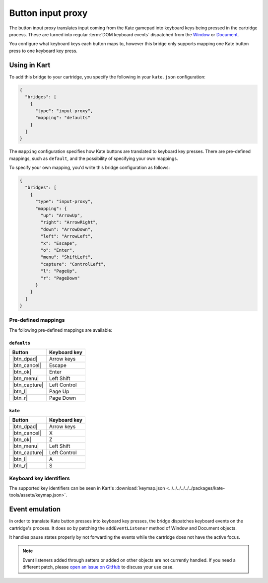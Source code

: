Button input proxy
==================

The button input proxy translates input coming from the Kate gamepad into
keyboard keys being pressed in the cartridge process. These are turned
into regular :term:`DOM keyboard events` dispatched from the
`Window <https://developer.mozilla.org/en-US/docs/Web/API/Window>`_
or
`Document <https://developer.mozilla.org/en-US/docs/Web/API/Document>`_.

You configure what keyboard keys each button maps to, however this bridge
only supports mapping one Kate button press to one keyboard key press.


Using in Kart
-------------

To add this bridge to your cartridge, you specify the following in your
``kate.json`` configuration:

.. code-block:: json

  {
    "bridges": [
      {
        "type": "input-proxy",
        "mapping": "defaults"
      }
    ]
  }

The ``mapping`` configuration specifies how Kate buttons are translated
to keyboard key presses. There are pre-defined mappings, such as ``default``,
and the possibility of specifying your own mappings.

To specify your own mapping, you'd write this bridge configuration as follows:

.. code-block:: json

  {
    "bridges": [
      {
        "type": "input-proxy",
        "mapping": {
          "up": "ArrowUp",
          "right": "ArrowRight",
          "down": "ArrowDown",
          "left": "ArrowLeft",
          "x": "Escape",
          "o": "Enter",
          "menu": "ShiftLeft",
          "capture": "ControlLeft",
          "l": "PageUp",
          "r": "PageDown"
        }
      }
    ]
  }


Pre-defined mappings
""""""""""""""""""""

The following pre-defined mappings are available:

``defaults``
''''''''''''

============== ===============================
Button         Keyboard key
============== ===============================
|btn_dpad|     Arrow keys
|btn_cancel|   Escape
|btn_ok|       Enter
|btn_menu|     Left Shift
|btn_capture|  Left Control
|btn_l|        Page Up
|btn_r|        Page Down
============== ===============================

``kate``
''''''''

============== ===============================
Button         Keyboard key
============== ===============================
|btn_dpad|     Arrow keys
|btn_cancel|   X
|btn_ok|       Z
|btn_menu|     Left Shift
|btn_capture|  Left Control
|btn_l|        A
|btn_r|        S
============== ===============================


Keyboard key identifiers
""""""""""""""""""""""""

The supported key identifiers can be seen in Kart's
:download:`keymap.json <../../../../../../packages/kate-tools/assets/keymap.json>`.


Event emulation
---------------

In order to translate Kate button presses into keyboard key presses, the
bridge dispatches keyboard events on the cartridge's process. It does
so by patching the ``addEventListener`` method of Window and Document
objects.

It handles pause states properly by not forwarding the events while the
cartridge does not have the active focus.

.. note::

  Event listeners added through setters or added on other objects are
  not currently handled. If you need a different patch, please
  `open an issue on GitHub <https://github.com/qteatime/kate/issues>`_
  to discuss your use case.